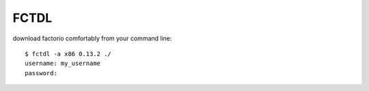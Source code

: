 
FCTDL
-----

download factorio comfortably from your command line::

    $ fctdl -a x86 0.13.2 ./
    username: my_username
    password:

